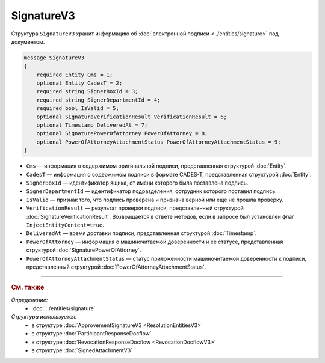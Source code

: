 SignatureV3
===========

Структура ``SignatureV3`` хранит информацию об :doc:`электронной подписи <../entities/signature>` под документом.

.. code-block:: protobuf

    message SignatureV3
    {
        required Entity Cms = 1;
        optional Entity CadesT = 2;
        required string SignerBoxId = 3;
        required string SignerDepartmentId = 4;
        required bool IsValid = 5;
        optional SignatureVerificationResult VerificationResult = 6;
        optional Timestamp DeliveredAt = 7;
        optional SignaturePowerOfAttorney PowerOfAttorney = 8;
        optional PowerOfAttorneyAttachmentStatus PowerOfAttorneyAttachmentStatus = 9;
    }

- ``Cms`` — информация о содержимом оригинальной подписи, представленная структурой :doc:`Entity`.
- ``CadesT`` — информация о содержимом подписи в формате CADES-T, представленная структурой :doc:`Entity`. 
- ``SignerBoxId`` — идентификатор ящика, от имени которого была поставлена подпись.
- ``SignerDepartmentId`` — идентификатор подразделения, сотрудник которого поставил подпись.
- ``IsValid`` — признак того, что подпись проверена и признана верной или еще не прошла проверку.
- ``VerificationResult`` — результат проверки подписи, представленный структурой :doc:`SignatureVerificationResult`. Возвращается в ответе методов, если в запросе был установлен флаг ``InjectEntityContent=true``.
- ``DeliveredAt`` — время доставки подписи, представленная структурой :doc:`Timestamp`.
- ``PowerOfAttorney`` — информация о машиночитаемой доверенности и ее статусе, представленная структурой :doc:`SignaturePowerOfAttorney`.
- ``PowerOfAttorneyAttachmentStatus`` — статус приложенности машиночитаемой доверенности к подписи, представленный структурой :doc:`PowerOfAttorneyAttachmentStatus`.


----

.. rubric:: См. также

*Определение:*
	- :doc:`../entities/signature`

*Структура используется:*
	- в структуре :doc:`ApprovementSignatureV3 <ResolutionEntitiesV3>`
	- в структуре :doc:`ParticipantResponseDocflow`
	- в структуре :doc:`RevocationResponseDocflow <RevocationDocflowV3>`
	- в структуре :doc:`SignedAttachmentV3`